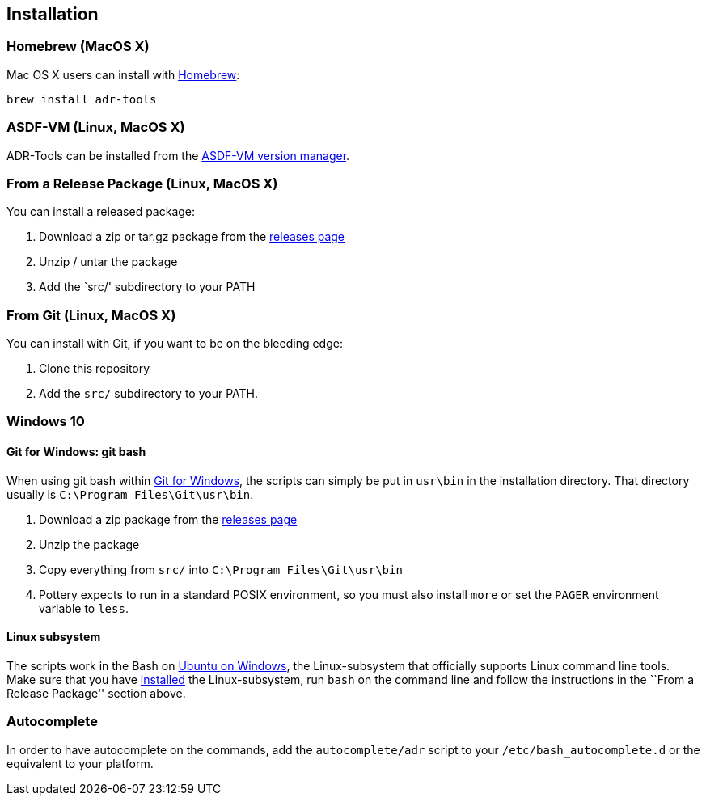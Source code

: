== Installation

=== Homebrew (MacOS X)

Mac OS X users can install with https://brew.sh[Homebrew]:

....
brew install adr-tools
....

=== ASDF-VM (Linux, MacOS X)

ADR-Tools can be installed from the
https://github.com/asdf-vm/asdf[ASDF-VM version manager].

=== From a Release Package (Linux, MacOS X)

You can install a released package:

[arabic]
. Download a zip or tar.gz package from the
https://github.com/npryce/adr-tools/releases[releases page]
. Unzip / untar the package
. Add the `src/' subdirectory to your PATH

=== From Git (Linux, MacOS X)

You can install with Git, if you want to be on the bleeding edge:

[arabic]
. Clone this repository
. Add the `+src/+` subdirectory to your PATH.

=== Windows 10

==== Git for Windows: git bash

When using git bash within https://git-for-windows.github.io/[Git for
Windows], the scripts can simply be put in `+usr\bin+` in the
installation directory. That directory usually is
`+C:\Program Files\Git\usr\bin+`.

[arabic]
. Download a zip package from the
https://github.com/npryce/adr-tools/releases[releases page]
. Unzip the package
. Copy everything from `+src/+` into `+C:\Program Files\Git\usr\bin+`
. Pottery expects to run in a standard POSIX environment, so you must
also install `+more+` or set the `+PAGER+` environment variable to
`+less+`.

==== Linux subsystem

The scripts work in the Bash on
https://www.microsoft.com/store/p/ubuntu/9nblggh4msv6[Ubuntu on
Windows], the Linux-subsystem that officially supports Linux command
line tools. Make sure that you have
https://msdn.microsoft.com/en-us/commandline/wsl/install_guide[installed]
the Linux-subsystem, run `+bash+` on the command line and follow the
instructions in the ``From a Release Package'' section above.

=== Autocomplete

In order to have autocomplete on the commands, add the
`+autocomplete/adr+` script to your `+/etc/bash_autocomplete.d+` or the
equivalent to your platform.
